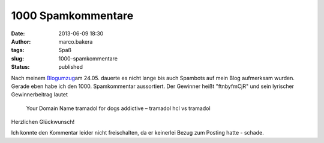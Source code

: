 1000 Spamkommentare
###################
:date: 2013-06-09 18:30
:author: marco.bakera
:tags: Spaß
:slug: 1000-spamkommentare
:status: published

Nach meinem `Blogumzug <http://bakera.de/wp/?p=333>`__\ am 24.05.
dauerte es nicht lange bis auch Spambots auf mein Blog aufmerksam
wurden. Gerade eben habe ich den 1000. Spamkommentar aussortiert. Der
Gewinner heißt "ftnbyfmCjR" und sein lyrischer Gewinnerbeitrag lautet

    Your Domain Name tramadol for dogs addictive – tramadol hcl vs
    tramadol

Herzlichen Glückwunsch!

Ich konnte den Kommentar leider nicht freischalten, da er keinerlei
Bezug zum Posting hatte - schade.
